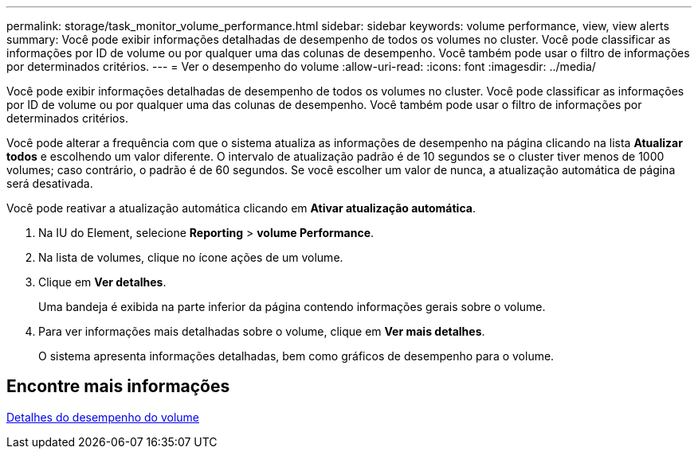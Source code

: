 ---
permalink: storage/task_monitor_volume_performance.html 
sidebar: sidebar 
keywords: volume performance, view, view alerts 
summary: Você pode exibir informações detalhadas de desempenho de todos os volumes no cluster. Você pode classificar as informações por ID de volume ou por qualquer uma das colunas de desempenho. Você também pode usar o filtro de informações por determinados critérios. 
---
= Ver o desempenho do volume
:allow-uri-read: 
:icons: font
:imagesdir: ../media/


[role="lead"]
Você pode exibir informações detalhadas de desempenho de todos os volumes no cluster. Você pode classificar as informações por ID de volume ou por qualquer uma das colunas de desempenho. Você também pode usar o filtro de informações por determinados critérios.

Você pode alterar a frequência com que o sistema atualiza as informações de desempenho na página clicando na lista *Atualizar todos* e escolhendo um valor diferente. O intervalo de atualização padrão é de 10 segundos se o cluster tiver menos de 1000 volumes; caso contrário, o padrão é de 60 segundos. Se você escolher um valor de nunca, a atualização automática de página será desativada.

Você pode reativar a atualização automática clicando em *Ativar atualização automática*.

. Na IU do Element, selecione *Reporting* > *volume Performance*.
. Na lista de volumes, clique no ícone ações de um volume.
. Clique em *Ver detalhes*.
+
Uma bandeja é exibida na parte inferior da página contendo informações gerais sobre o volume.

. Para ver informações mais detalhadas sobre o volume, clique em *Ver mais detalhes*.
+
O sistema apresenta informações detalhadas, bem como gráficos de desempenho para o volume.





== Encontre mais informações

xref:reference_monitor_volume_performance_details.adoc[Detalhes do desempenho do volume]

